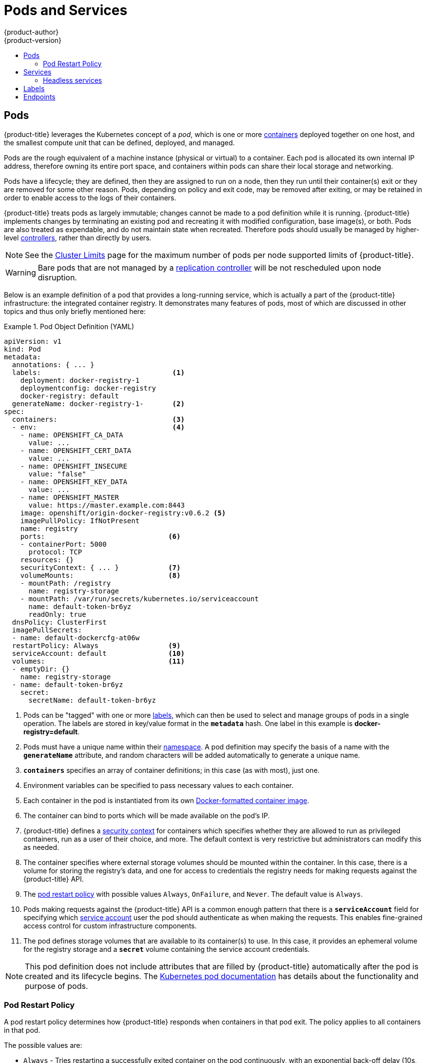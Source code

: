 [[architecture-core-concepts-pods-and-services]]
= Pods and Services
{product-author}
{product-version}
:data-uri:
:icons:
:experimental:
:toc: macro
:toc-title:
:prewrap!:

toc::[]

[[pods]]

== Pods

{product-title} leverages the Kubernetes concept of a _pod_, which is one or more xref:../../architecture/core_concepts/containers_and_images.adoc#containers[containers] deployed
together on one host, and the smallest compute unit that can be defined,
deployed, and managed.

Pods are the rough equivalent of a machine instance (physical or virtual) to a container. Each pod is allocated its own internal IP address, therefore owning its entire port space, and containers within pods can share their local storage and networking.

Pods have a lifecycle; they are defined, then they are assigned to run on
a node, then they run until their container(s) exit or they are removed
for some other reason. Pods, depending on policy and exit code, may be
removed after exiting, or may be retained in order to enable access to
the logs of their containers.

{product-title} treats pods as largely immutable; changes cannot be made to
a pod definition while it is running. {product-title} implements changes by
terminating an existing pod and recreating it with modified configuration,
base image(s), or both. Pods are also treated as expendable, and do not
maintain state when recreated. Therefore pods should usually be managed by
higher-level xref:../../architecture/core_concepts/deployments.adoc#replication-controllers[controllers],
rather than directly by users.

[NOTE]
====
See the
xref:../../scaling_performance/cluster_limits.adoc#scaling-performance-current-cluster-limits[Cluster
Limits] page for the maximum number of pods per node supported limits of 
{product-title}.
====

[WARNING]
====
Bare pods that are not managed by a xref:../../architecture/core_concepts/deployments.adoc#replication-controllers[replication
controller] will be not rescheduled upon node disruption.
====

Below is an example definition of a pod that provides a long-running
service, which is actually a part of the {product-title} infrastructure: the
integrated container registry. It demonstrates many features of pods, most of
which are discussed in other topics and thus only briefly mentioned here:

[[example-pod-definition]]
.Pod Object Definition (YAML)
====

[source,yaml]
----
apiVersion: v1
kind: Pod
metadata:
  annotations: { ... }
  labels:                                <1>
    deployment: docker-registry-1
    deploymentconfig: docker-registry
    docker-registry: default
  generateName: docker-registry-1-       <2>
spec:
  containers:                            <3>
  - env:                                 <4>
    - name: OPENSHIFT_CA_DATA
      value: ...
    - name: OPENSHIFT_CERT_DATA
      value: ...
    - name: OPENSHIFT_INSECURE
      value: "false"
    - name: OPENSHIFT_KEY_DATA
      value: ...
    - name: OPENSHIFT_MASTER
      value: https://master.example.com:8443
    image: openshift/origin-docker-registry:v0.6.2 <5>
    imagePullPolicy: IfNotPresent
    name: registry
    ports:                              <6>
    - containerPort: 5000
      protocol: TCP
    resources: {}
    securityContext: { ... }            <7>
    volumeMounts:                       <8>
    - mountPath: /registry
      name: registry-storage
    - mountPath: /var/run/secrets/kubernetes.io/serviceaccount
      name: default-token-br6yz
      readOnly: true
  dnsPolicy: ClusterFirst
  imagePullSecrets:
  - name: default-dockercfg-at06w
  restartPolicy: Always                 <9>
  serviceAccount: default               <10>
  volumes:                              <11>
  - emptyDir: {}
    name: registry-storage
  - name: default-token-br6yz
    secret:
      secretName: default-token-br6yz
----

====

<1> Pods can be "tagged" with one or more xref:labels[labels], which can then
be used to select and manage groups of pods in a single operation. The labels
are stored in key/value format in the `*metadata*` hash. One label in this
example is *docker-registry=default*.
<2> Pods must have a unique name within their
xref:../../architecture/core_concepts/projects_and_users.adoc#namespaces[namespace]. A pod definition may specify
the basis of a name with the `*generateName*` attribute, and random characters
will be added automatically to generate a unique name.
<3> `*containers*` specifies an array of container definitions; in this case (as
with most), just one.
<4> Environment variables can be specified to pass necessary values to each
container.
<5> Each container in the pod is instantiated from its own
xref:../../architecture/core_concepts/containers_and_images.adoc#docker-images[Docker-formatted container image].
<6> The container can bind to ports which will be made available on the pod's
IP.
<7> {product-title} defines a
ifndef::openshift-online[]
xref:../../architecture/additional_concepts/authorization.adoc#security-context-constraints[security
context]
endif::[]
ifdef::openshift-online[]
security context
endif::[]
for containers which specifies whether they are allowed to run as
privileged containers, run as a user of their choice, and more. The default
context is very restrictive but administrators can modify this as needed.
<8> The container specifies where external storage volumes should be mounted
within the container. In this case, there is a volume for storing the registry's
data, and one for access to credentials the registry needs for making requests
against the {product-title} API.
<9> The xref:admin-manage-pod-restart[pod restart policy] with possible values `Always`, `OnFailure`, and `Never`. The default value is `Always`.
<10> Pods making requests against the {product-title} API is a common enough pattern
that there is a `*serviceAccount*` field for specifying which
xref:../../dev_guide/service_accounts.adoc#dev-guide-service-accounts[service account] user the pod should
authenticate as when making the requests. This enables fine-grained access
control for custom infrastructure components.
<11> The pod defines storage volumes that are available to its container(s) to
use. In this case, it provides an ephemeral volume for the registry storage and
a `*secret*` volume containing the service account credentials.

[NOTE]
====
This pod definition does not include attributes that
are filled by {product-title} automatically after the pod is created and
its lifecycle begins. The
link:https://kubernetes.io/docs/concepts/workloads/pods/pod/[Kubernetes pod documentation] has details about the functionality and purpose of pods.
====

[[admin-manage-pod-restart]]
=== Pod Restart Policy
//from https://kubernetes.io/docs/concepts/workloads/pods/pod-lifecycle/#restart-policy
A pod restart policy determines how {product-title} responds when containers in that pod exit.
The policy applies to all containers in that pod.

The possible values are:

* `Always` - Tries restarting a successfully exited container on the pod continuously, with an exponential back-off delay (10s, 20s, 40s) until the pod is restarted. The default is `Always`.
* `OnFailure` - Tries restarting a failed container on the pod with an exponential back-off delay (10s, 20s, 40s) capped at 5 minutes.
* `Never` - Does not try to restart exited or failed containers on the pod. Pods immediately fail and exit.

//https://kubernetes-v1-4.github.io/docs/user-guide/pod-states/
Once bound to a node, a pod will never be bound to another node. This means that a controller is necessary in order for a pod to survive node failure:

[cols="3",options="header"]
|===

|Condition
|Controller Type
|Restart Policy

|Pods that are expected to terminate (such as batch computations)
|xref:../../architecture/core_concepts/deployments.adoc#jobs[Job]
|`OnFailure` or `Never`

|Pods that are expected to not terminate (such as web servers)
|xref:../../architecture/core_concepts/deployments.adoc#replication-controllers[Replication Controller]
| `Always`.

|Pods that need to run one-per-machine
|Daemonset
|Any
|===

If a container on a pod fails and the restart policy is set to `OnFailure`, the pod stays on the node and the container is restarted. If you do not want the container to
restart, use a restart policy of `Never`.

//https://kubernetes.io/docs/concepts/workloads/controllers/jobs-run-to-completion/#handling-pod-and-container-failures
If an entire pod fails, {product-title} starts a new pod. Developers need to address the possibility that applications might be restarted in a new pod. In particular,
applications need to handle temporary files, locks, incomplete output, and so forth caused by previous runs.

For details on how {product-title} uses restart policy with failed containers, see
the link:https://kubernetes.io/docs/concepts/workloads/pods/pod-lifecycle/#example-states[Example States] in the Kubernetes documentation.

ifdef::openshift-enterprise,openshift-origin[]
[[admin-manage-pod-preset]]
=== Injecting Information into Pods Using Pod Presets

A _pod preset_ is an object that injects user-specified information into pods as they are created.

[IMPORTANT]
====
Pod presets is a Technology Preview feature only.
ifdef::openshift-enterprise[]
Technology Preview features are not
supported with Red Hat production service level agreements (SLAs), might not be
functionally complete, and Red Hat does not recommend to use them for
production. These features provide early access to upcoming product features,
enabling customers to test functionality and provide feedback during the
development process.

For more information on Red Hat Technology Preview features support scope, see
https://access.redhat.com/support/offerings/techpreview/.
endif::[]
====

Using pod preset objects you can inject:

* xref:../../dev_guide/secrets.adoc#dev-guide-secrets[secret objects]
* xref:../../dev_guide/configmaps.adoc#consuming-configmap-in-pods[`ConfigMap` objects]
* xref:../../dev_guide/volumes.adoc#dev-guide-volumes[storage volumes]
* container volume mounts
* environment variables

Developers need to ensure the pod labels match the label selector on the PodPreset in order to add all that information to the pod. The xref:../../architecture/core_concepts/pods_and_services.adoc#labels[label] on a pod associates the pod with one or more pod preset objects that have a matching xref:../../architecture/core_concepts/pods_and_services.adoc#services[label selectors].

Using pod presets, a developer can provision pods without needing to know the details about the services the pod will consume. An administrator can keep configuration items of a service invisible from a developer without preventing the developer from deploying pods.

[NOTE]
====
The Pod Preset feature is available only if the xref:../../architecture/service_catalog/index.adoc#architecture-additional-concepts-service-catalog[Service Catalog] has been installed.
====

You can exclude specific pods from being injected using the `podpreset.admission.kubernetes.io/exclude: "true"` parameter in the pod specification.
See the xref:../../dev_guide/pod_preset.adoc#sample-pod-spec-exclude-preset[example pod specification].

For more information, see xref:../../dev_guide/pod_preset.adoc#dev-guide-pod-presets[Injecting Information into Pods Using Pod Presets].

[[pods-services-init-containers]]
== Init Containers

An link:https://kubernetes.io/docs/concepts/workloads/pods/init-containers/[init container] is a container in a pod that is started before the pod app containers are started. Init containers can share volumes, perform network operations, and perform computations before the remaining containers start. Init containers can also block or delay the startup of application containers until some precondition is met.

When a pod starts, after the network and volumes are initialized, the init containers are started in order. Each init container must exit successfully before the next is invoked. If an init container fails to start (due to the runtime) or exits with failure, it is retried according to the pod
xref:admin-manage-pod-restart[restart policy].

A pod cannot be ready until all init containers have succeeded.

See the Kubernetes documentation for some link:https://kubernetes.io/docs/concepts/workloads/pods/init-containers/#examples[init container usage examples].

The following example outlines a simple pod which has two init containers. The first init container waits for `myservice` and the second waits for `mydb`. Once both containers succeed, the Pod starts.

.Sample Init Container Pod Object Definition (YAML)
====

[source,yaml]
----
apiVersion: v1
kind: Pod
metadata:
  name: myapp-pod
  labels:
    app: myapp
spec:
  containers:
  - name: myapp-container
    image: busybox
    command: ['sh', '-c', 'echo The app is running! && sleep 3600']
  initContainers:
  - name: init-myservice <1>
    image: busybox
    command: ['sh', '-c', 'until nslookup myservice; do echo waiting for myservice; sleep 2; done;']
  - name: init-mydb <2>
    image: busybox
    command: ['sh', '-c', 'until nslookup mydb; do echo waiting for mydb; sleep 2; done;']
----

====

<1> Specifies the `myservice` container.
<2> Specifies the `mydb` container.

Each init container has all of the xref:example-pod-definition[fields of an app container] except for xref:../../dev_guide/application_health.adoc#container-health-checks-using-probes[`readinessProbe`]. Init containers must exit for pod startup to continue and cannot define readiness other than completion.

Init containers can include xref:../../dev_guide/jobs.adoc#jobs-setting-maximum-duration[`activeDeadlineSeconds`] on the pod and xref:../../dev_guide/application_health.adoc#container-health-checks-using-probes[`livenessProbe`] on the container to prevent init containers from failing forever. The active deadline includes init containers.

endif::openshift-enterprise,openshift-origin[]

[[services]]

== Services

A Kubernetes link:http://kubernetes.io/docs/user-guide/services[service] serves
as an internal load balancer. It identifies a set of replicated xref:pods[pods]
in order to proxy the connections it receives to them. Backing pods can be added
to or removed from a service arbitrarily while the service remains consistently
available, enabling anything that depends on the service to refer to it at a
consistent address.  The default service clusterIP addresses are from the
{product-title} internal network and they are used to permit pods to access each
other.

ifdef::openshift-enterprise,openshift-origin[]
To permit external access to the service, additional `externalIP` and
`ingressIP` addresses that are
xref:../../dev_guide/expose_service/expose_internal_ip_service.adoc#getting-traffic-into-cluster-ip[external]
to the cluster can be assigned to the service. These `externalIP` addresses can
also be virtual IP addresses that provide
xref:../../admin_guide/high_availability.adoc#admin-guide-high-availability[highly available] access to the service.
endif::[]

Services are assigned an IP address and port pair that, when accessed,
proxy to an appropriate backing pod. A service uses a label selector to find
all the containers running that provide a certain network service on a certain
port.

Like pods, services are REST objects. The following
example shows the definition of a service for the pod defined above:

.Service Object Definition (YAML)
====

[source,yaml]
----
apiVersion: v1
kind: Service
metadata:
  name: docker-registry      <1>
spec:
  selector:                  <2>
    docker-registry: default
  clusterIP: 172.30.136.123   <3>
  ports:
  - nodePort: 0
    port: 5000               <4>
    protocol: TCP
    targetPort: 5000         <5>
----

<1> The service name *docker-registry* is also used to construct an
environment variable with the service IP that is inserted into other
pods in the same namespace. The maximum name length is 63 characters.
<2> The label selector identifies all pods with the
*docker-registry=default* label attached as its backing pods.
<3> Virtual IP of the service, allocated automatically at creation from a pool
of internal IPs.
<4> Port the service listens on.
<5> Port on the backing pods to which the service forwards connections.
====

The link:http://kubernetes.io/docs/user-guide/services/[Kubernetes
documentation] has more information on services.

ifdef::openshift-enterprise,openshift-origin[]
[[service-externalip]]
=== Service externalIPs

In addition to the cluster's internal IP addresses, the user can configure IP addresses that are external to the cluster. The administrator is responsible for ensuring that traffic arrives at a node with this IP.

The externalIPs must be selected by the cluster adminitrators from the
*ExternalIPNetworkCIDRs* range configured in
xref:../../admin_guide/tcp_ingress_external_ports.adoc#unique-external-ips-ingress-traffic-configure-cluster[*_master-config.yaml_*]
file. When *_master-config.yaml_* is changed, the master services must be
restarted.

.Sample ExternalIPNetworkCIDR /etc/origin/master/master-config.yaml
====
----
networkConfig:
  ExternalIPNetworkCIDR: 192.0.1.0.0/24
----
====

.Service externalIPs Definition (JSON)
====

[source,json]
----
{
    "kind": "Service",
    "apiVersion": "v1",
    "metadata": {
        "name": "my-service"
    },
    "spec": {
        "selector": {
            "app": "MyApp"
        },
        "ports": [
            {
                "name": "http",
                "protocol": "TCP",
                "port": 80,
                "targetPort": 9376
            }
        ],
        "externalIPs" : [
            "192.0.1.1"         <1>
        ]
    }
}
----

<1> List of external IP addresses on which the *port* is exposed. This list is in addition to the internal IP address list.

====
endif::[]

ifdef::openshift-origin,openshift-enterprise[]
[[service-ingressip]]
=== Service ingressIPs

In non-cloud clusters, externalIP addresses can be automatically assigned from a
pool of addresses. This eliminates the need for the administrator manually
assigning them.

The pool is configured in *_/etc/origin/master/master-config.yaml_* file. After
changing this file, restart the master service.

The `ingressIPNetworkCIDR` is set to `172.29.0.0/16` by default. If the cluster
environment is not already using this private range, use the default range or
set a custom range.

[NOTE]
====
If you are using xref:../../admin_guide/high_availability.adoc#admin-guide-high-availability[high availability], then this range must be less than 256
addresses.
====

.Sample ingressIPNetworkCIDR /etc/origin/master/master-config.yaml
====
----
networkConfig:
  ingressIPNetworkCIDR: 172.29.0.0/16
----
====

endif::[]

ifdef::openshift-origin,openshift-enterprise[]
[[service-nodeport]]
=== Service NodePort

Setting the service `type=NodePort` will allocate a port from a flag-configured range (default: 30000-32767), and each node will proxy that port (the same port number on every node) into your service.

The selected port will be reported in the service configuration, under  `spec.ports[*].nodePort`.

To specify a custom port just place the port number in the nodePort field. The custom port number must be in the configured range for nodePorts. When '*master-config.yaml*' is changed the master services must be restarted.

.Sample servicesNodePortRange /etc/origin/master/master-config.yaml
====
----
kubernetesMasterConfig:
  servicesNodePortRange: ""
----
====

The service will be visible as both the `<NodeIP>:spec.ports[].nodePort`
and `spec.clusterIp:spec.ports[].port`

[NOTE]
====
Setting a nodePort is a privileged operation.
====
endif::[]

ifdef::openshift-origin,openshift-enterprise[]
[[service-proxy-mode]]
=== Service Proxy Mode

{product-title} has two different implementations of the service-routing
infrastructure. The default implementation is entirely *iptables*-based, and
uses probabilistic *iptables* rewriting rules to distribute incoming service
connections between the endpoint pods. The older implementation uses a user
space process to accept incoming connections and then proxy traffic between the
client and one of the endpoint pods.

The *iptables*-based implementation is much more efficient, but it requires that
all endpoints are always able to accept connections; the user space
implementation is slower, but can try multiple endpoints in turn until it finds
one that works. If you have good
xref:../../dev_guide/application_health.adoc#dev-guide-application-health[readiness
checks] (or generally reliable nodes and pods), then the *iptables*-based
service proxy is the best choice. Otherwise, you can enable the user space-based
proxy when installing, or after deploying the cluster by editing the node
configuration file.
endif::[]

ifdef::openshift-online,openshift-dedicated[]
[[oso-osd-service-proxy]]
=== Service Proxy

{product-title} has an *iptables*-based implementation of the service-routing
infrastructure. It uses probabilistic *iptables* rewriting rules to distribute
incoming service connections between the endpoint pods. It also requires that
all endpoints are always able to accept connections.
endif::[]

[[headless-services]]
=== Headless services
If your application does not need load balancing or single-service IP addresses,
you can create a headless service. When you create a headless service, no
load-balancing or proxying is done and no cluster IP is allocated for this
service. For such services, DNS is automatically configured depending on whether
the service has selectors defined or not.

*Services with selectors*: For headless services that define selectors, the
endpoints controller creates `Endpoints` records in the API and modifies the
DNS configuration to return `A` records (addresses) that point directly to the
pods backing the service.

*Services without selectors*: For headless services that do not define
selectors, the endpoints controller does not create `Endpoints` records.
However, the DNS system looks for and configures the following records:

** For `ExternalName` type services, `CNAME` records.
** For all other service types, `A` records for any endpoints that share a name
with the service.

[[headless-service-creation]]
==== Creating a headless service
Creating a headless service is similar to creating a standard service, but you
do not declare the `ClusterIP` address. To create a headless service, add the
`clusterIP: None` parameter value to the service YAML definition.

For example, for a group of pods that you want to be a part of the same cluster or service.

.List of pods
[source, bash]
----
$ oc get pods -o wide
NAME               READY  STATUS    RESTARTS   AGE    IP            NODE
frontend-1-287hw   1/1    Running   0          7m     172.17.0.3    node_1
frontend-1-68km5   1/1    Running   0          7m     172.17.0.6    node_1
----

You can define the headless service as:

.Headless service definition
[source, yaml]
----
apiVersion: v1
kind: Service
metadata:
  labels:
    app: ruby-helloworld-sample
    template: application-template-stibuild
  name: frontend-headless <1>
spec:
  clusterIP: None <2>
  ports:
  - name: web
    port: 5432
    protocol: TCP
    targetPort: 8080
  selector:
    name: frontend <3>
  sessionAffinity: None
  type: ClusterIP
status:
  loadBalancer: {}
----

<1> Name of the headless service.
<2> Setting `clusterIP` variable to `None` declares a headless service.
<3> Selects all pods that have `frontend` label.

Also, headless service does not have any IP address of its own.

[source, bash]
----
$ oc get svc
NAME                TYPE        CLUSTER-IP       EXTERNAL-IP   PORT(S)    AGE
frontend            ClusterIP   172.30.232.77    <none>        5432/TCP   12m
frontend-headless   ClusterIP   None             <none>        5432/TCP   10m
----

[[headless-service-endpoint-discovery]]
==== Endpoint discovery by using a headless service
The benefit of using a headless service is that you can discover a pod's IP
address directly. Standard services act as load balancer or proxy and give
access to the workload object by using the service name. With headless services,
the service name resolves to the set of IP addresses of the pods that are
grouped by the service.

When you look up the DNS `A` record for a standard service, you get the loadbalanced IP of the service.

[source, bash]
----
$ dig frontend.test A +search +short
172.30.232.77
----

But for a headless service, you get the list of IPs of individual pods.
[source, bash]
----
$ dig frontend-headless.test A +search +short
172.17.0.3
172.17.0.6
----

[NOTE]
====
For using a headless service with a StatefulSet and related use cases where you
need to resolve DNS for the pod during initialization and termination, set
`publishNotReadyAddresses` to `true` (the default value is `false`). When
`publishNotReadyAddresses` is set to `true`, it indicates that DNS
implementations must publish the `notReadyAddresses` of subsets for the
Endpoints associated with the Service.
====


[[labels]]

== Labels

Labels are used to organize, group, or select API objects.
For example, xref:pods[pods] are "tagged" with labels, and then
xref:services[services] use label selectors to identify the pods they
proxy to. This makes it possible for services to reference groups of
pods, even treating pods with potentially different containers
as related entities.

Most objects can include labels in their metadata. So labels can
be used to group arbitrarily-related objects; for example,
all of the xref:pods[pods], xref:services[services],
xref:../../architecture/core_concepts/deployments.adoc#replication-controllers[replication
controllers], and
xref:../../architecture/core_concepts/deployments.adoc#deployments-and-deployment-configurations[deployment
configurations] of a particular application can be grouped.

Labels are simple key/value pairs, as in the following example:

====

[source,yaml]
----
labels:
  key1: value1
  key2: value2
----

====

Consider:

- A pod consisting of an *nginx* container, with the label
*role=webserver*.
- A pod consisting of an *Apache httpd* container, with the same label
*role=webserver*.

A service or replication controller that is defined to use pods with the
*role=webserver* label treats both of these pods as part of the same group.

The
https://kubernetes.io/docs/concepts/overview/working-with-objects/labels[Kubernetes
documentation] has more information on labels.

[[endpoints]]

== Endpoints

The servers that back a service are called its endpoints, and are
specified by an object of type *Endpoints* with the same name as the
service. When a service is backed by pods, those pods are normally
specified by a label selector in the service specification, and
{product-title} automatically creates the Endpoints object pointing to
those pods.

In some cases, you may want to create a service but have it be backed
by external hosts rather than by pods in the {product-title} cluster.
In this case, you can leave out the `*selector*` field in the service,
and
xref:../../dev_guide/integrating_external_services.adoc#dev-guide-integrating-external-services[create
the Endpoints object manually].

Note that {product-title} will not let most users manually create an
Endpoints object that points to an IP address in the
network blocks reserved for pod and service IPs. Only cluster admins
or other users with
xref:../../architecture/additional_concepts/authorization.adoc#evaluating-authorization[permission to `create` resources under `endpoints/restricted`] can create such Endpoint objects.
